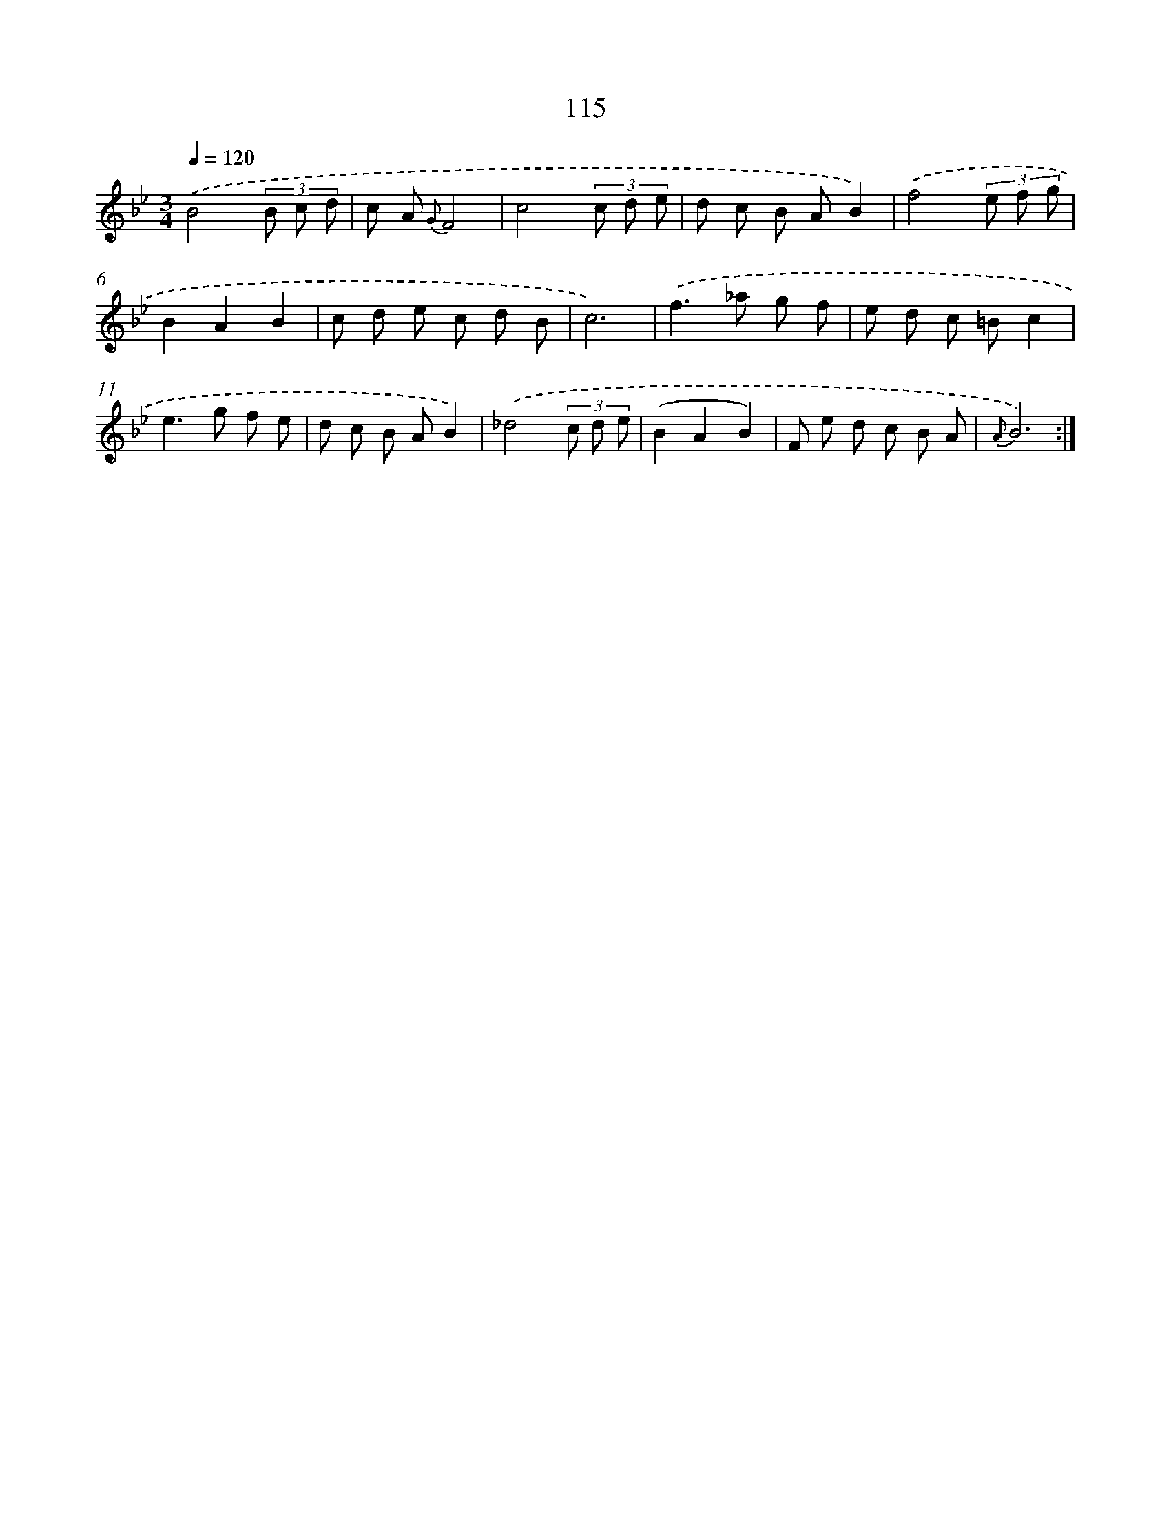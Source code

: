 X: 17808
T: 115
%%abc-version 2.0
%%abcx-abcm2ps-target-version 5.9.1 (29 Sep 2008)
%%abc-creator hum2abc beta
%%abcx-conversion-date 2018/11/01 14:38:16
%%humdrum-veritas 2087740269
%%humdrum-veritas-data 3056612713
%%continueall 1
%%barnumbers 0
L: 1/8
M: 3/4
Q: 1/4=120
K: Bb clef=treble
.('B4(3B c d |
c A {G}F4 |
c4(3c d e |
d c B AB2) |
.('f4(3e f g |
B2A2B2 |
c d e c d B |
c6) |
.('f2>_a2 g f |
e d c =Bc2 |
e2>g2 f e |
d c B AB2) |
.('_d4(3c d e |
(B2A2B2) |
F e d c B A |
{A}B6) :|]
